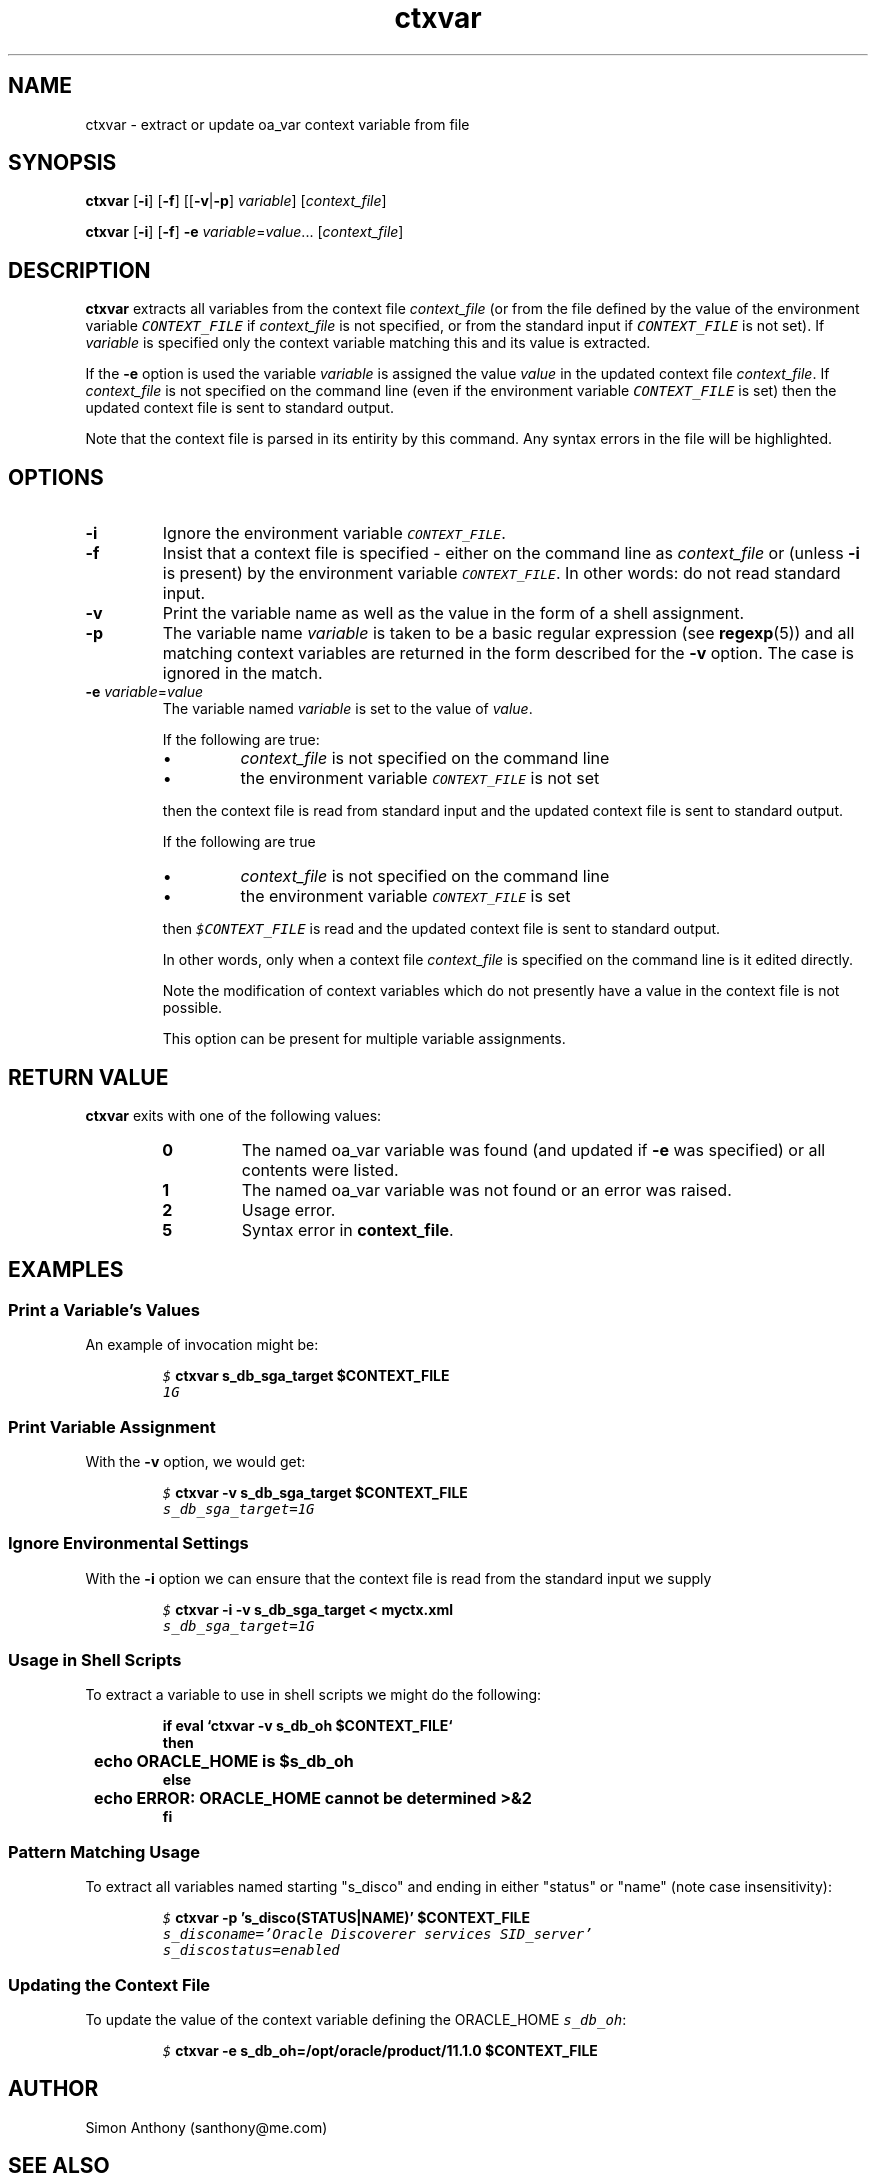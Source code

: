 .\" $Header$
.\" vim:ts=4:sw=4:syntax=nroff
.fp 1 R
.fp 2 I
.fp 3 B
.fp 4 BI
.fp 5 CO
.fp 6 CI
.fp 7 CB
.nr X
.TH ctxvar 1 "09 Nov 2009" ""
.SH NAME
ctxvar \- extract or update oa_var context variable from file
.SH SYNOPSIS
\f3ctxvar\f1 [\f3-i\f1] [\f3-f\f1]
[[\f3-v\f1|\f3-p\f1] \f2variable\f1] [\f2context_file\f1]
.sp
\f3ctxvar\f1 [\f3-i\f1] [\f3-f\f1]
\f3-e\f1 \f2variable\f1=\f2value\f1... [\f2context_file\f1]
.SH DESCRIPTION
.IX "ctxvar"
.P
\f3ctxvar\f1 extracts all variables from the context file
\f2context_file\f1 (or from the file defined by the value of the
environment variable \f5CONTEXT_FILE\f1 if \f2context_file\f1 is not
specified, or from the standard input if \f5CONTEXT_FILE\f1 is not set).
If \f2variable\f1 is specified only the context variable matching this
and its value is extracted.
.P
If the \f3-e\f1 option is used the variable \f2variable\f1 is assigned
the value \f2value\f1 in the updated context file \f2context_file\f1. If
\f2context_file\f1 is not specified on the command line (even if the environment variable
\f5CONTEXT_FILE\f1 is set) then the updated context file is sent
to standard output.
.P
Note that the context file is parsed in its entirity by this command.
Any syntax errors in the file will be highlighted.
.SH OPTIONS
.TP
\f3\-i\f1
Ignore the environment variable \f5CONTEXT_FILE\f1.
.TP
\f3\-f\f1
Insist that a context file is specified - either on the command line as
\f2context_file\f1 or (unless \f3-i\f1 is present) by the environment
variable \f5CONTEXT_FILE\f1. In other words: do not read standard input.
.TP
\f3\-v\f1
Print the variable name as well as the value in the form of a shell
assignment.
.TP
\f3\-p\f1
The variable name \f2variable\f1 is taken to be a basic regular expression
(see
.BR regexp (5))
and all matching context variables are returned in the form described for
the \f3-v\f1 option. The case is ignored in the match.
.TP
\f3\-e \f2variable\f1=\f2value\f1
The variable named \f2variable\f1 is set to the value of \f2value\f1.
.IP 
If the following are true:
.RS
.IP \(bu
\f2context_file\f1 is not specified on the command line
.IP \(bu
the environment variable \f5CONTEXT_FILE\f1 is not set
.RE
.IP
then the context file is read from standard input and the updated context file
is sent to standard output.
.IP
If the following are true
.RS
.IP \(bu
\f2context_file\f1 is not specified on the command line
.IP \(bu
the environment variable \f5CONTEXT_FILE\f1 is set
.RE
.IP
then \f5$CONTEXT_FILE\f1 is read and the updated context file
is sent to standard output.
.IP
In other words, only when a context file \f2context_file\f1 is specified on the
command line is it edited directly.
.IP
Note the modification of context variables which
do not presently have a value in the context file is not possible.
.IP
This option can be present for multiple variable assignments.
.SH RETURN VALUE
\f3ctxvar\f1 exits with one of the following values:
.RS
.TP
\f30\f1
The named oa_var variable was found (and updated if \f3-e\f1 was specified)
or all contents were listed.
.TP
\f31\f1
The named oa_var variable was not found or an error was raised.
.TP
\f32\f1
Usage error.
.TP
\f35\f1
Syntax error in \f3context_file\f1.
.RE
.SH EXAMPLES
.SS Print a Variable's Values
.P
An example of invocation might be:
.P
.nf
.sp
.RS
\f5$ \f7ctxvar s_db_sga_target $CONTEXT_FILE\f5
1G
.RE
.fi
.SS Print Variable Assignment
.P
With the \f3-v\f1 option, we would get:
.nf
.sp
.RS
\f5$ \f7ctxvar -v s_db_sga_target $CONTEXT_FILE\f5
s_db_sga_target=1G
.RE
.fi
.SS Ignore Environmental Settings
.P
With the \f3-i\f1 option we can ensure that the context file
is read from the standard input we supply
.nf
.sp
.RS
\f5$ \f7ctxvar -i -v s_db_sga_target < myctx.xml\f5
s_db_sga_target=1G
.RE
.SS Usage in Shell Scripts
.P
To extract a variable to use in shell scripts we might do the following:
.nf
.sp
.ft 7
.RS
if eval `ctxvar -v s_db_oh $CONTEXT_FILE`
then
	echo ORACLE_HOME is $s_db_oh
else
	echo ERROR: ORACLE_HOME cannot be determined >&2
fi
.RE
.ft 1
.fi
.SS Pattern Matching Usage
.P
To extract all variables named starting "s_disco" and ending in either
"status" or "name" (note case insensitivity):
.nf
.sp
.ft 7
.RS
\f5$ \f7ctxvar -p 's_disco(STATUS|NAME)' $CONTEXT_FILE\f5
s_disconame='Oracle Discoverer services SID_server'
s_discostatus=enabled
.RE
.ft 1
.fi
.SS Updating the Context File
.P
To update the value of the context variable defining the ORACLE_HOME
\f5s_db_oh\f1:
.nf
.sp
.ft 7
.RS
\f5$ \f7ctxvar -e s_db_oh=/opt/oracle/product/11.1.0 $CONTEXT_FILE\f5
.RE
.ft 1
.fi
.SH AUTHOR
Simon Anthony (santhony@me.com)
.SH SEE ALSO
.BR ctx (1)
